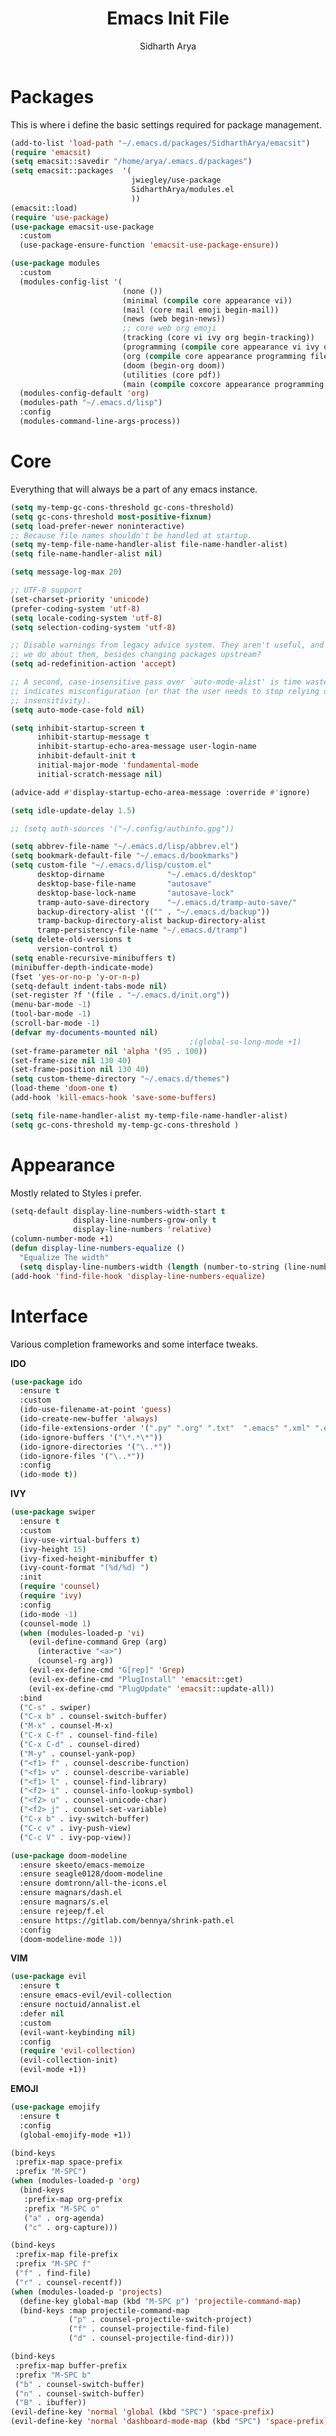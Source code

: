 #+TITLE: Emacs Init File
#+AUTHOR: Sidharth Arya

* Packages
  This is where i define the basic settings required for package management.
  #+BEGIN_SRC emacs-lisp :tangle init.el
    (add-to-list 'load-path "~/.emacs.d/packages/SidharthArya/emacsit")
    (require 'emacsit)
    (setq emacsit::savedir "/home/arya/.emacs.d/packages")
    (setq emacsit::packages  '(
                               jwiegley/use-package
                               SidharthArya/modules.el
                               ))
    (emacsit::load)
    (require 'use-package)
    (use-package emacsit-use-package
      :custom
      (use-package-ensure-function 'emacsit-use-package-ensure))

    (use-package modules
      :custom
      (modules-config-list '(
                             (none ())
                             (minimal (compile core appearance vi))
                             (mail (core mail emoji begin-mail))
                             (news (web begin-news))
                             ;; core web org emoji 
                             (tracking (core vi ivy org begin-tracking))
                             (programming (compile core appearance vi ivy org programming vc))
                             (org (compile core appearance programming files vi org server web ivy projects finance begin-org core-post dashboard vc custom pdf space))
                             (doom (begin-org doom))
                             (utilities (core pdf))
                             (main (compile coxcore appearance programming vi emoji ivy web org finance news mail documents server space workspace dashboard core-post))))
      (modules-config-default 'org)
      (modules-path "~/.emacs.d/lisp")
      :config
      (modules-command-line-args-process))
  #+END_SRC

* Core
  Everything that will always be a part of any emacs instance.
  #+BEGIN_SRC emacs-lisp :tangle lisp/core.el
    (setq my-temp-gc-cons-threshold gc-cons-threshold)
    (setq gc-cons-threshold most-positive-fixnum)
    (setq load-prefer-newer noninteractive)
    ;; Because file names shouldn't be handled at startup.
    (setq my-temp-file-name-handler-alist file-name-handler-alist)
    (setq file-name-handler-alist nil)

    (setq message-log-max 20)

    ;; UTF-8 support
    (set-charset-priority 'unicode)
    (prefer-coding-system 'utf-8)
    (setq locale-coding-system 'utf-8)
    (setq selection-coding-system 'utf-8)

    ;; Disable warnings from legacy advice system. They aren't useful, and what can
    ;; we do about them, besides changing packages upstream?
    (setq ad-redefinition-action 'accept)

    ;; A second, case-insensitive pass over `auto-mode-alist' is time wasted, and
    ;; indicates misconfiguration (or that the user needs to stop relying on case
    ;; insensitivity).
    (setq auto-mode-case-fold nil)

    (setq inhibit-startup-screen t
          inhibit-startup-message t
          inhibit-startup-echo-area-message user-login-name
          inhibit-default-init t
          initial-major-mode 'fundamental-mode
          initial-scratch-message nil)

    (advice-add #'display-startup-echo-area-message :override #'ignore)

    (setq idle-update-delay 1.5)

    ;; (setq auth-sources '("~/.config/authinfo.gpg"))

    (setq abbrev-file-name "~/.emacs.d/lisp/abbrev.el")
    (setq bookmark-default-file "~/.emacs.d/bookmarks")
    (setq custom-file "~/.emacs.d/lisp/custom.el"
          desktop-dirname              "~/.emacs.d/desktop"
          desktop-base-file-name       "autosave"
          desktop-base-lock-name       "autosave-lock"
          tramp-auto-save-directory    "~/.emacs.d/tramp-auto-save/"
          backup-directory-alist '(("" . "~/.emacs.d/backup"))
          tramp-backup-directory-alist backup-directory-alist
          tramp-persistency-file-name "~/.emacs.d/tramp")
    (setq delete-old-versions t
          version-control t)
    (setq enable-recursive-minibuffers t)
    (minibuffer-depth-indicate-mode)
    (fset 'yes-or-no-p 'y-or-n-p)
    (setq-default indent-tabs-mode nil)
    (set-register ?f '(file . "~/.emacs.d/init.org"))
    (menu-bar-mode -1)
    (tool-bar-mode -1)
    (scroll-bar-mode -1)
    (defvar my-documents-mounted nil)
                                            ;(global-so-long-mode +1)
    (set-frame-parameter nil 'alpha '(95 . 100))
    (set-frame-size nil 130 40)
    (set-frame-position nil 130 40)
    (setq custom-theme-directory "~/.emacs.d/themes")
    (load-theme 'doom-one t)
    (add-hook 'kill-emacs-hook 'save-some-buffers)

  #+END_SRC
  #+BEGIN_SRC emacs-lisp :tangle lisp/core-post.el
    (setq file-name-handler-alist my-temp-file-name-handler-alist)
    (setq gc-cons-threshold my-temp-gc-cons-threshold )
  #+END_SRC
* Appearance
  Mostly related to Styles i prefer.
  #+BEGIN_SRC emacs-lisp :tangle lisp/appearance.el
    (setq-default display-line-numbers-width-start t
                  display-line-numbers-grow-only t
                  display-line-numbers 'relative)
    (column-number-mode +1)
    (defun display-line-numbers-equalize ()
      "Equalize The width"
      (setq display-line-numbers-width (length (number-to-string (line-number-at-pos (point-max))))))
    (add-hook 'find-file-hook 'display-line-numbers-equalize)

  #+END_SRC
* Interface
  Various completion frameworks and some interface tweaks.

  *IDO*
  #+begin_src emacs-lisp :tangle lisp/ido.el
    (use-package ido
      :ensure t
      :custom
      (ido-use-filename-at-point 'guess)
      (ido-create-new-buffer 'always)
      (ido-file-extensions-order '(".py" ".org" ".txt"  ".emacs" ".xml" ".el" ".ini" ".cfg" ".cnf"))
      (ido-ignore-buffers '("\*.*\*"))
      (ido-ignore-directories '("\..*"))
      (ido-ignore-files '("\..*"))
      :config
      (ido-mode t))

  #+end_src
  *IVY*
  #+begin_src emacs-lisp :tangle lisp/ivy.el
    (use-package swiper
      :ensure t
      :custom
      (ivy-use-virtual-buffers t)
      (ivy-height 15)
      (ivy-fixed-height-minibuffer t)
      (ivy-count-format "(%d/%d) ")
      :init
      (require 'counsel)
      (require 'ivy)
      :config 
      (ido-mode -1)
      (counsel-mode 1)
      (when (modules-loaded-p 'vi)
        (evil-define-command Grep (arg)
          (interactive "<a>")
          (counsel-rg arg))
        (evil-ex-define-cmd "G[rep]" 'Grep)
        (evil-ex-define-cmd "PlugInstall" 'emacsit::get)
        (evil-ex-define-cmd "PlugUpdate" 'emacsit::update-all))
      :bind 
      ("C-s" . swiper)
      ("C-x b" . counsel-switch-buffer)
      ("M-x" . counsel-M-x)
      ("C-x C-f" . counsel-find-file)
      ("C-x C-d" . counsel-dired)
      ("M-y" . counsel-yank-pop)
      ("<f1> f" . counsel-describe-function)
      ("<f1> v" . counsel-describe-variable)
      ("<f1> l" . counsel-find-library)
      ("<f2> i" . counsel-info-lookup-symbol)
      ("<f2> u" . counsel-unicode-char)
      ("<f2> j" . counsel-set-variable)
      ("C-x b" . ivy-switch-buffer)
      ("C-c v" . ivy-push-view)
      ("C-c V" . ivy-pop-view))

    (use-package doom-modeline
      :ensure skeeto/emacs-memoize
      :ensure seagle0128/doom-modeline
      :ensure domtronn/all-the-icons.el
      :ensure magnars/dash.el
      :ensure magnars/s.el
      :ensure rejeep/f.el
      :ensure https://gitlab.com/bennya/shrink-path.el
      :config
      (doom-modeline-mode 1))
  #+end_src
  *VIM*
  #+begin_src emacs-lisp :tangle lisp/vi.el
    (use-package evil
      :ensure t
      :ensure emacs-evil/evil-collection
      :ensure noctuid/annalist.el
      :defer nil
      :custom
      (evil-want-keybinding nil)
      :config
      (require 'evil-collection)
      (evil-collection-init)
      (evil-mode +1))
  #+end_src
  *EMOJI*
  #+begin_src emacs-lisp :tangle lisp/emoji.el
    (use-package emojify
      :ensure t
      :config
      (global-emojify-mode +1))
  #+end_src
  #+begin_src emacs-lisp :tangle lisp/space.el
    (bind-keys
     :prefix-map space-prefix
     :prefix "M-SPC")
    (when (modules-loaded-p 'org)
      (bind-keys
       :prefix-map org-prefix
       :prefix "M-SPC o"
       ("a" . org-agenda)
       ("c" . org-capture)))

    (bind-keys
     :prefix-map file-prefix
     :prefix "M-SPC f"
     ("f" . find-file)
     ("r" . counsel-recentf))
    (when (modules-loaded-p 'projects)
      (define-key global-map (kbd "M-SPC p") 'projectile-command-map)
      (bind-keys :map projectile-command-map
                 ("p" . counsel-projectile-switch-project) 
                 ("f" . counsel-projectile-find-file) 
                 ("d" . counsel-projectile-find-dir)))

    (bind-keys
     :prefix-map buffer-prefix
     :prefix "M-SPC b"
     ("b" . counsel-switch-buffer)
     ("n" . counsel-switch-buffer)
     ("B" . ibuffer))
    (evil-define-key 'normal 'global (kbd "SPC") 'space-prefix)
    (evil-define-key 'normal 'dashboard-mode-map (kbd "SPC") 'space-prefix)
  #+end_src
* Programming
  #+begin_src emacs-lisp :tangle lisp/programming.el
    (use-package ide-mode
      :ensure SidharthArya/emacs-ide-mode
      :config
      (require 'ide-mode-recipes)
      :bind
      (:map prog-mode-map
            ("C-S-i" . ide-mode))
      (:map ide-mode-map
            ("C-S-<down>" . ide/goto-shell)
            ("C-S-c" . ide/ide-mode-compile)
            ("C-S-e" . ide/ide-mode-execute)
            ("C-S-<right>" . ide/goto-input)
            ("C-S-<up>" . ide/goto-output)
            ("C-S-<left>" . ide/goto-code)))
    (use-package yasnippet
      :ensure t
      :ensure yasnippet-snippets
      :hook (prog-mode . yas-minor-mode)
      :config
      (require 'yasnippet-snippets))
    (use-package company
      :ensure t
      :hook (prog-mode . company-mode)
      :init
      (require 'company-tng)
      :bind
      (:map prog-mode-map
            ("TAB" . company-indent-or-complete-common)))

    (use-package flycheck
      :ensure t
      :hook (prog-mode . flycheck-mode))
(modules-load '(org))
    (use-package ob-ipython
      :ensure gregsexton/ob-ipython
      :ensure s
      :ensure f
      :config
      (org-babel-do-load-languages
       'org-babel-load-languages
       '((ipython . t)
         ;; other languages..
         )))
  #+end_src
  #+begin_src emacs-lisp :tangle lisp/vc.el
    (use-package magit
      :ensure t
      :bind
      ("C-x g" . magit))

  #+end_src
* Mounts
  #+BEGIN_SRC emacs-lisp :tangle lisp/mount.el
    (setq my-documents-mounted (equal 1 (string-to-number (shell-command-to-string "mount | grep Documents | wc -l"))))
    (defun my-documents-mount()
      (if  (not my-documents-mounted)
          (if (y-or-n-p "Do you want to mount Secrets?" )
              (progn
                (shell-command "gocryptfs --extpass 'zenity --password' ~/Private/Drive/Personal ~/Documents" nil)
                (setq my-documents-mounted (equal 1 (string-to-number (shell-command-to-string "mount | grep Secret | wc -l"))))))))
    (my-documents-mount)


  #+END_SRC
* Dashboard
  #+BEGIN_SRC emacs-lisp :tangle lisp/dashboard.el
    (use-package dashboard
      :ensure t
      :custom
      (dashboard-center-content t)
      (dashboard-startup-banner 'logo)
      (dashboard-page-separator "\n\n")
      (dashboard-org-agenda-categories '("Tasks" "Appointments" "Books" "Movies" "Bills"))
      (dashboard-items '(
                         (agenda . -1)
                         (recents  . 5)
                         (bookmarks . 5)
                         (registers . 5)))
      :config (dashboard-setup-startup-hook))
  #+END_SRC
* Organise
  #+BEGIN_SRC emacs-lisp :tangle lisp/org.el
    (modules-load '(mount))
    (use-package org
      :if my-documents-mounted
      :ensure alphapapa/ts.el
      :ensure t
      ;; :ensure sabof/org-bullets
      :ensure ht
      ;; :ensure SidharthArya/org-alert
      :ensure s
      :ensure emacsorphanage/ov
      :ensure f
      :ensure transient
      :ensure emacsmirror/peg
      :ensure alphapapa/org-ql
      :ensure alphapapa/org-sidebar
      :ensure alphapapa/org-super-agenda
      :ensure Kungsgeten/org-brain
      :ensure org-drill
      :ensure kaushalmodi/ox-hugo
      :hook (org-mode . visual-line-mode)
      (org-mode . auto-save-mode)

      :custom
      (org-agenda-skip-deadline-if-done t)
      (org-agenda-skip-scheduled-if-done t)
      (org-agenda-window-setup 'current-window)
      (org-babel-load-languages '((emacs-lisp . t)))
      (org-agenda-diary-file "~/Documents/Org/diary")
      (diary-file "~/Documents/Org/diary")
      (org-log-into-drawer t)
      (org-agenda-include-diary t)
      (alert-default-style 'libnotify)
      (org-alert-notification-title "Organizer")
      (org-directory "~/Documents/Org")
      (org-agenda-files '("~/Documents/Org/Agenda/notes.org" "~/Documents/Org/Agenda/habits.org" "~/Documents/Org/Agenda/timetable.org"))
      (org-super-agenda-groups
       '((:name "Diary"
                :category "Diary"
                :order 1)
         (:name "Remember"
                :priority "C"
                :tag "remember"
                :order 3)
         (:name "Unimportant"
                :priority "C"
                :tag "unimportant"
                :order 7)
         (:name "Deadlines"
                :deadline t
                :order 2)
         (:name "Started"
                :todo "STARTED"
                :order 4)
         (:name "Important"
                :priority "A"
                :tag ("important" "bills")
                :order 5)
         (:name "Habit"
                :habit t
                :order 8)
         (:name "Personal"
                :tag ("movies" "tvshows" "tvseries" "books")
                :order 10)
         (:name "Overdue"
                :deadline past
                :scheduled past
                :order 6)))
      (org-agenda-custom-commands
       '(("e" "Exercises" agenda  ""
          ((org-agenda-files (list "~/Documents/Org/Agenda/exercises.org"))
           (org-super-agenda-groups
            '((:auto-category t)))
           (org-agenda-sorting-strategy '(priority-up effort-down))))))
      (org-brain-path "~/Documents/Org/Brain")
      (org-id-track-globally t)
      (org-id-locations-file "~/Documents/Org/.org-id-locations")
      (org-capture-templates
       '(("i" "Important" entry (file+headline "~/Documents/Org/Agenda/notes.org" "Tasks")
          "* TODO %?\t:important:\n\tSCHEDULED:%(org-insert-time-stamp (org-read-date nil t \"\"))\n  %i\n  %a")
         ("I" "Important Week End" entry (file+headline "~/Documents/Org/Agenda/notes.org" "Tasks")
          "* TODO %?\t:important:\n\tSCHEDULED:%(org-insert-time-stamp (org-read-date nil t \"SUN\"))\n  %i\n  %a")
         ("u" "Unimportant" entry (file+headline "~/Documents/Org/Agenda/notes.org" "Tasks")
          "* TODO %?\t:unimportant:\n\tSCHEDULED:%(org-insert-time-stamp (org-read-date nil t \"SUN\"))\n  %i\n  %a")
         ("r" "Reminder" entry (file+headline "~/Documents/Org/Agenda/notes.org" "tasks")
          "* %?\t:remember:\n\tSCHEDULED:%(org-insert-time-stamp (org-read-date nil t \"\"))\n  %i\n  %a")
         ("j" "Journal" entry (file+datetree "~/org/journal.org")
          "* %?\nEntered on %U\n  %i\n  %a")
         ("D" "Diary")
         ("Dd" "Daily Diary" entry (file+headline "~/Documents/Org/Brain/Personal/Diaries.org" "Diary")
          "* %(org-insert-time-stamp (org-read-date nil t \"\"))\n %?")
         ("Ds" "Sleep Journal" entry (file+headline "~/Documents/Org/Brain/Personal/Diaries.org" "Sleep")
          "* %(org-insert-time-stamp (org-read-date nil t \"\"))\n %?")
         ("Dw" "Work Diary" entry (file+headline "~/Documents/Org/Brain/Personal/Diaries.org" "Work")
          "* %(org-insert-time-stamp (org-read-date nil t \"\"))\n %?")
         ("Dr" "Regret" entry (file+headline "~/Documents/Org/Brain/Personal/Diaries.org" "Regrets")
          "* %?")
         ("E" "Emotions")
         ("Es" "Sensations" entry (file+headline "~/Documents/Org/Brain/Learning/Personality/EmotionalIntelligence.org" "Sensations")
          "* %? \t:drill:")
         ("P" "Protocol")
         ("Pc" "Protocol Text" entry (file+headline "~/Documents/Org/Agenda/notes.org" "Protocol")
          "* %^{Title}\nSource: %u, %c\n #+BEGIN_QUOTE\n%i\n#+END_QUOTE\n\n\n%?")
         ("Pl" "Protocol Link" entry (file+headline "~/Documents/Org/Agenda/notes.org" "Inbox")
          "* %? [[%:link][%:description]] \nCaptured On: %U")))
      :bind
      ("C-c c" . org-capture)
      ("C-c a" . org-agenda)
      ("C-c l" . org-store-link)
      ("C-c b" . org-switchb)
      ("C-c B" . counsel-brain)
      (:map org-mode-map
            ("C-c t" . org-sidebar-toggle))
      :init
      (setq org-version "9999")
      (require 'org-super-agenda)
      (require 'org-ql)
      (require 'org-ql-search)
      (require 'org-sidebar)
      (require 'org-tempo)
      (org-super-agenda-mode)
      :config

      (setq-default org-startup-with-inline-images t)
      (require 'org-archive)
      (require 'org-clock)
      (require 'ox-hugo)
      (require 'org-hugo-auto-export-mode)
      (defun org-hugo-new-subtree-post-capture-template ()
        "Returns `org-capture' template string for new Hugo post.
          See `org-capture-templates' for more information."
        (let* ((title (read-from-minibuffer "Post Title: ")) ;Prompt to enter the post title
               (fname (org-hugo-slug title)))
          (mapconcat #'identity
                     `(,(concat "* TODO " title)
                       ":PROPERTIES:"
                       ,(concat ":EXPORT_FILE_NAME: " fname)
                       ":END:"
                       "%?\n")          ;Place the cursor here finally
                     "\n")))

      (add-to-list 'org-capture-templates
                   '("b"                ;`org-capture' binding + h
                     "Blog post"
                     entry
                     ;; It is assumed that below file is present in `org-directory'
                     ;; and that it has a "Blog Ideas" heading. It can even be a
                     ;; symlink pointing to the actual location of all-posts.org!
                     (file+olp "~/Documents/Org/Blog/posts.org" "Blog")
                     (function org-hugo-new-subtree-post-capture-template)))
      (setq-default org-confirm-babel-evaluate nil)
      (require 'org-habit)
      (require 'org-brain)
      (require 'org-drill)
      (require 'org-timer)
      (require 'cl))
  #+END_SRC
  #+begin_src emacs-lisp :tangle lisp/begin-org.el
    (set-frame-parameter nil 'title "Org")
  #+end_src
  #+begin_src emacs-lisp :tangle lisp/not-org.el
    (global-set-key (kbd "C-c c") #'(lambda () (interactive) (start-process-shell-command "*Capture*" nil "emacsclient --eval '(org-capture)'")))
    (global-set-key (kbd "C-c a") #'(lambda () (interactive) (start-process-shell-command "*Agenda*" nil "emacsclient --eval '(org-agenda)'")))

  #+end_src
* Finance
  #+begin_src emacs-lisp :tangle lisp/finance.el
    (use-package ledger-mode
      :ensure ledger/ledger-mode
      :mode ".ledger")
  #+end_src
* Files
  #+begin_src emacs-lisp :tangle lisp/files.el
    (use-package dired
      :custom
      (dired-listing-switches "-alh -v --group-directories-first")
      (dired-actual-switches "-alh -v --group-directories-first"))
  #+end_src
* Notifications
  #+begin_src emacs-lisp :tangle lisp/notifications.el
    (use-package alert
      :ensure t)
  #+end_src
* Workspaces
  #+begin_src emacs-lisp :tangle lisp/workspace.el
    (use-package perspective
      :ensure nex3/perspective-el
      :config
      (persp-mode))
  #+end_src
* Web
  #+begin_src emacs-lisp :tangle lisp/web.el
    (use-package browse-rules
      :ensure SidharthArya/browse-rules.el
      :custom
      (browse-url-browser-function 'browse-rules-url)
      (browse-rules '(
                      (".*" t "firefox" "%s")
                      (".*thehindu.*" t "firefox" "about:reader?url=%s"))))
  #+end_src
* Mail
  #+begin_src emacs-lisp :tangle lisp/mail.el
    (use-package gnus
      :ensure t
      :custom
      (gnus-home-directory "~/Private/News/Gnus")
      (gnus-default-directory "~/Private/News/Gnus")
      (gnus-directory "~/Private/News/Gnus/News")
      (gnus-agent-directory "~/Private/News/Gnus/News/agent")
      (gnus-cache-directory "~/Private/News/Gnus/News/cache")
      (gnus-article-save-directory "~/Private/News/Gnus/News")
      (gnus-kill-files-directory "~/Private/News/Gnus/News")
      (message-directory "~/Private/News/Gnus/Mail")
      (nnfolder-directory "~/Private/News/Gnus/Mail/archive")
      (user-mail-address "sidhartharya10@gmail.com")
      (user-full-name "Sidharth Arya")
      (smtpmail-smtp-server "smtp.gmail.com")
      (smtpmail-smtp-service 587)
      (shr-use-colors nil)
      (shr-use-fonts nil)
      (gnus-ignored-newsgroups "^to\\.\\|^[0-9. ]+\\( \\|$\\)\\|^[\"]\"[#'()]")
                                            ; Adaptive scoring
      (nnheader-file-name-translation-alist '((?[ . ?_) (?] . ?_)) )
      (gnus-select-method
       '(nnimap "Gmail"
                (nnimap-address "imap.gmail.com")
                (nnimap-server-port "imaps")
                (nnimap-stream ssl))
       (nnir-search-engine imap))
      (gnus-secondary-select-methods '((nntp "news.gwene.org")))
      :init
      (require 'nnir)
      (add-hook 'gnus-after-getting-new-news-hook 'gnus-notifications)
      :config
      (gnus-demon-add-handler 'gnus-demon-scan-news 2 t)
      (gnus-demon-init))

    (add-to-list 'kill-emacs-hook 'gnus-group-exit)
    (use-package gnus-desktop-notify
      :ensure https://gitlab.com/wavexx/gnus-desktop-notify.el
      :config
      (gnus-desktop-notify-mode)
      (gnus-demon-add-scanmail))
  #+end_src
  #+begin_src emacs-lisp :tangle lisp/begin-mail.el
    (set-frame-parameter nil 'title "Mail")
    (gnus)
    (add-hook 'after-make-frame-functions (lambda (&optional frame) (switch-to-buffer "*Group*")))
  #+end_src
* Projects
  #+begin_src emacs-lisp :tangle lisp/projects.el
    (use-package projectile
      :ensure bbatsov/projectile
      :ensure pkg-info
      :config
      (projectile-mode +1))

    (when (modules-loaded-p 'ivy)
      (use-package counsel-projectile
        :ensure ericdanan/counsel-projectile))
  #+end_src
* News
  #+begin_src emacs-lisp :tangle lisp/news.el
    (modules-load '(mount))
    (use-package elfeed
      :if my-documents-mounted
      :ensure t
      :ensure remyhonig/elfeed-org
      :custom
      (elfeed-db-directory "~/Private/News/Feeds")
      (elfeed-sort-order
       'descending)
      (browse-url-generic-program "firefox")
      (rmh-elfeed-org-files (list "~/Documents/Org/Feeds/feeds.org"))
      :init
      (require 'elfeed-org)
      (elfeed-org)

      :config
      (setq-default elfeed-search-filter  (if
                                              (<= (string-to-number (format-time-string "%u")) 5)
                                              "@2-days-ago -unimportant +unread +important"
                                            "@1-week-ago +unread +important"))
                                            ; (start-process "*Youtube*" nil "/home/arya/.local/scripts/elfeed-youtube" "get")
                                            ; (start-process "*Mpv*" nil "/home/arya/.local/scripts/elfeed-youtube" "vlc")
      (add-to-list 'kill-emacs-hook 'elfeed-db-unload)

      (defun my-elfeed-feed-sort (a b)
        (let* ((a-tags (format "%s" (elfeed-entry-feed a)))
               (b-tags (format "%s" (elfeed-entry-feed b))))
          (if (string= a-tags b-tags)
              (< (elfeed-entry-date b) (elfeed-entry-date a)))
          (string< a-tags b-tags)))
      ;;(setf elfeed-search-sort-function #'my-elfeed-feed-sort)


                ;;; HOOKS
      (add-hook 'elfeed-new-entry-hook
                (elfeed-make-tagger  :entry-title '"ASL Video Series"
                                     :add 'junk
                                     :remove 'unread))


      (add-hook 'elfeed-new-entry-hook
                (elfeed-make-tagger  :entry-title '"Dr. Pimple Popper"
                                     :add 'junk
                                     :remove 'unread)))
    (run-at-time "04:00am" 600 'elfeed-db-save)
  #+end_src
  #+begin_src emacs-lisp :tangle lisp/begin-news.el
    (set-frame-parameter nil 'title "News")
    (add-to-list 'kill-emacs-hook 'elfeed-db-unload)
    (set-process-sentinel (start-process-shell-command "*ELFEED*" "*ELFEED LOG*" "emacs --script ~/.emacs.d/scripts/elfeed") 'my-elfeed-sentinel)


    (defun my-elfeed-sentinel (name status)
      "NAME STATUS."
      (message "%s %s" name status)
      (modules-load '(news))
      (elfeed)
      (switch-to-buffer "*elfeed-search*"))
  #+end_src
* Tracking
  #+begin_src emacs-lisp :tangle lisp/tracking.el
    (modules-load '(mount))
    (load "~/Documents/Org/Personal/tracking.el")
    (defvar my-tracking-drill-prefix "~/Documents/Org/Brain")
    (setq org-drill-maximum-items-per-session nil)
    (setq org-drill-maximum-duration nil)
    (load "~/Documents/Org/Drill/drill.el")
    (defun my-tracking-drill-stuff ()

      ""
      (interactive)
      (save-excursion
        (let  ((org-drill-scope (mapcar (lambda (a) (format "%s/%s" my-tracking-drill-prefix a)) my-tracking-drill-files)))
          (dolist (x (buffer-list)) (with-current-buffer x (condition-case nil (recover-this-file) (error nil))))(org-drill)(dolist (x (buffer-list)) (with-current-buffer x (condition-case nil (recover-this-file) (error nil)))))))

    (defun my-tracking-do-the-writeup ()
      ""
      (interactive)
      (with-current-buffer (find-file-noselect my-tracking-writeup-file)
        (end-of-buffer)
        (if (not (equal (org-time-string-to-absolute (org-get-heading t t t t)) (time-to-days (org-read-date nil t ""))))
            (let ((temp ""))

              (setq temp (concat temp "\n"))
              (dolist
                  (handle my-tracking-writeup-handles)
                (setq temp (concat temp (format "- [ ] %s :%s\n" handle (read-string (concat handle ": "))))))
              (setq temp (concat temp (insert "\n"))
                    )
              (insert "* ")
              (org-insert-time-stamp (org-read-date nil t ""))
              (insert temp)))
        (save-buffer)
        (kill-current-buffer)))

    (defun my-tracking-do-check-writeup ()
      ""
      (interactive)
      (switch-to-buffer (find-file-noselect my-tracking-writeup-file))
      (org-show-all)
      (end-of-buffer)
      (org-narrow-to-subtree))
    (defun my-tracking-do-check-emotions ()
      ""
      (interactive)
      (switch-to-buffer (find-file-noselect "~/Documents/Org/Brain/Me/Exercises.org")
                        (end-of-buffer)))
    (setq my-tracking-points-directory "~/Documents/Org/Tracking/")
    (defun my-tracking-do-give-points ()
      ""
      (interactive)
      (if (equal (format-time-string "%a" (current-time)) "Sun")
          (dolist (key my-tracking-point-keys-weekly)
            (my-tracking-give-points key)))
      (if (equal (string-to-number (format-time-string "%d" (current-time))) 1)
          (dolist (key my-tracking-point-keys-monthly)
            (my-tracking-give-points key)))
      (dolist (key my-tracking-point-keys-daily)
        (my-tracking-give-points  key)))

    (defun my-tracking-give-points(key)
      ""
      (let ((str nil)
            (input nil))
        (if (listp key)
            (setq str (symbol-name (car key)))
          (setq str (symbol-name key)))

        (with-current-buffer (find-file-noselect (concat  my-tracking-points-directory str ".csv"))
          (if (equal (buffer-size) 0)
              (insert "Date,Value"))
          (goto-char (point-max))
          (if (not (equal (car (split-string (thing-at-point 'line) ","))  (format-time-string "%d-%m-%Y" (current-time))))
              (progn
                (when (listp key)
                  (setq input (funcall (car (cdr key)))))
                (if (equal input nil)
                    (setq input (read-string (concat (string-trim-right (capitalize (buffer-name)) ".csv") ": "))))
                (insert "\n")
                (insert "")
                (insert (format-time-string "%d-%m-%Y" (current-time)))
                (insert "," (format "%s" input))
                (save-buffer)
                (kill-buffer))))))
    (defun my-tracking-do-plot-charts ()
      ""
      (start-process-shell-command "*Charts*" "*Charts*" "python ~/.local/scripts/charts.py"))

    (defvar my-morning-tracking-functions '(my-tracking-do-the-writeup
                                            my-tracking-drill-stuff))
    (setq my-night-tracking-functions '(
                                        my-tracking-do-give-points
                                        my-tracking-do-plot-charts
                                        my-tracking-drill-stuff
                                        my-tracking-do-check-emotions
                                        ))

    (defun do-tasks (arg)
      ""
      (interactive)
      (dolist (task arg)
        (funcall task)))
    (defun my-morning-tasks ()
      ""
      (interactive)
      (do-tasks my-morning-tracking-functions))
    (defun my-night-tasks ()
      ""
      (interactive)
      (do-tasks my-night-tracking-functions))
    (if my-documents-mounted
        (progn
          (run-at-time "04:00am" nil #'my-morning-tasks)
          (run-at-time "07:00pm" nil #'my-night-tasks)))
  #+end_src
  #+begin_src emacs-lisp :tangle lisp/begin-tracking.el
    (modules-load '(tracking))
    (set-frame-parameter nil 'title "Tracking")
    (defun after-tracking-task ()
      ""
      (interactive)
      (if (y-or-n-p "Are you done with you Tasks?")
          (save-buffers-kill-terminal)))
    (advice-add 'my-morning-tasks :after 'after-tracking-task)
    (advice-add 'my-night-tasks :after 'after-tracking-task)

  #+end_src
* Utilities
  #+begin_src emacs-lisp :tangle lisp/documents.el
    (use-package pdf-tools
      :ensure t
      ;; :ensure tali713/esxml
      ;; :ensure https://depp.brause.cc/nov.el.git
      :config
      (require 'pdf-occur)
      (require 'pdf-history)
      (require 'pdf-annot)
      (require 'pdf-links)
      (require 'pdf-outline)
      (require 'pdf-sync)
      (pdf-tools-install))
  #+end_src
* Config Compile
  #+BEGIN_SRC emacs-lisp :tangle lisp/compile.el
    (defun config-compile()
      "Compile all my configurations"
      (interactive)
      (delete-file "~/.emacs.d/init.el")
      (org-babel-tangle-file "~/.emacs.d/init.org"))
  #+END_SRC
* MELPA
  This is just to make debug packages for melpa
  #+begin_src emacs-lisp :tangle lisp/melpa.el
    (require 'package)
    (let* ((no-ssl (and (memq system-type '(windows-nt ms-dos))
                        (not (gnutls-available-p))))
           (proto (if no-ssl "http" "https")))
      (when no-ssl (warn "\
    Your version of Emacs does not support SSL connections,
    which is unsafe because it allows man-in-the-middle attacks.
    There are two things you can do about this warning:
    1. Install an Emacs version that does support SSL and be safe.
    2. Remove this warning from your init file so you won't see it again."))
      (add-to-list 'package-archives (cons "melpa" (concat proto "://melpa.org/packages/")) t)
      ;; Comment/uncomment this line to enable MELPA Stable if desired.  See `package-archive-priorities`
      ;; and `package-pinned-packages`. Most users will not need or want to do this.
      ;;(add-to-list 'package-archives (cons "melpa-stable" (concat proto "://stable.melpa.org/packages/")) t)
      )
    (package-initialize)
    (use-package package-build
      :ensure melpa/melpa)
    (use-package package-lint
      :ensure purcell/package-lint)
  #+end_src
* Server
  #+begin_src emacs-lisp :tangle lisp/server.el
    (server-start)
  #+end_src

* Distributions
  #+begin_src emacs-lisp :tangle lisp/doom.el
    (setq user-emacs-directory "~/.emacs.d/doom")
    (load "~/.emacs.d/doom/init.el")

  #+end_src
* Help
  #+begin_src emacs-lisp :tangle lisp/help.el
    (use-package helpful
      :ensure Wilfred/helpful
      :ensure dash
      :ensure Wilfred/elisp-refs
      :ensure Wilfred/loop.el)
  #+end_src
* TODO doom-initialize
  
